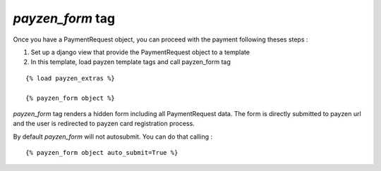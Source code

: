 *payzen_form* tag
===============

Once you have a PaymentRequest object, you can proceed with the payment following theses steps :

1. Set up a django view that provide the PaymentRequest object to a template

2. In this template, load payzen template tags and call payzen_form tag

::

    {% load payzen_extras %}

    {% payzen_form object %}


*payzen_form* tag renders a hidden form including all PaymentRequest data. The form is directly submitted to payzen url and the user is redirected to payzen card registration process.

By default *payzen_form* will not autosubmit. You can do that calling :

::

    {% payzen_form object auto_submit=True %}
